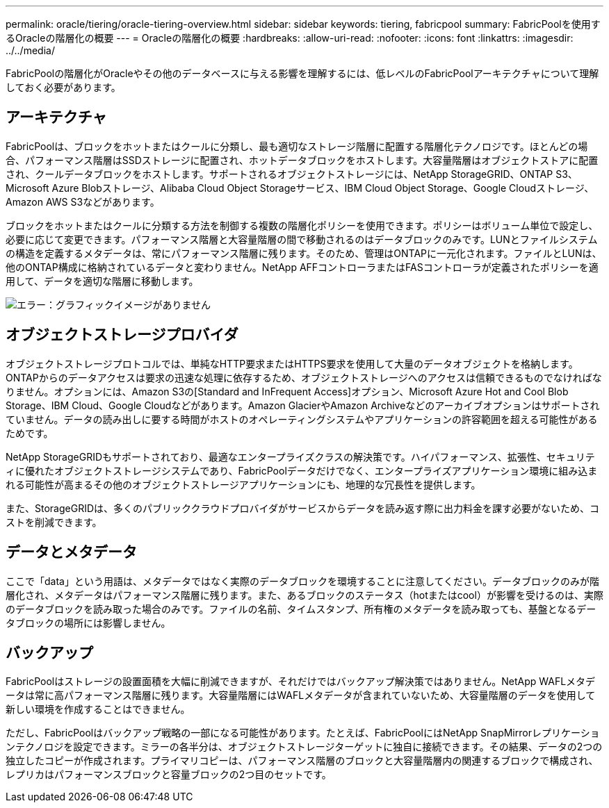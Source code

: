 ---
permalink: oracle/tiering/oracle-tiering-overview.html 
sidebar: sidebar 
keywords: tiering, fabricpool 
summary: FabricPoolを使用するOracleの階層化の概要 
---
= Oracleの階層化の概要
:hardbreaks:
:allow-uri-read: 
:nofooter: 
:icons: font
:linkattrs: 
:imagesdir: ../../media/


[role="lead"]
FabricPoolの階層化がOracleやその他のデータベースに与える影響を理解するには、低レベルのFabricPoolアーキテクチャについて理解しておく必要があります。



== アーキテクチャ

FabricPoolは、ブロックをホットまたはクールに分類し、最も適切なストレージ階層に配置する階層化テクノロジです。ほとんどの場合、パフォーマンス階層はSSDストレージに配置され、ホットデータブロックをホストします。大容量階層はオブジェクトストアに配置され、クールデータブロックをホストします。サポートされるオブジェクトストレージには、NetApp StorageGRID、ONTAP S3、Microsoft Azure Blobストレージ、Alibaba Cloud Object Storageサービス、IBM Cloud Object Storage、Google Cloudストレージ、Amazon AWS S3などがあります。

ブロックをホットまたはクールに分類する方法を制御する複数の階層化ポリシーを使用できます。ポリシーはボリューム単位で設定し、必要に応じて変更できます。パフォーマンス階層と大容量階層の間で移動されるのはデータブロックのみです。LUNとファイルシステムの構造を定義するメタデータは、常にパフォーマンス階層に残ります。そのため、管理はONTAPに一元化されます。ファイルとLUNは、他のONTAP構成に格納されているデータと変わりません。NetApp AFFコントローラまたはFASコントローラが定義されたポリシーを適用して、データを適切な階層に移動します。

image:oracle-fp_image1.png["エラー：グラフィックイメージがありません"]



== オブジェクトストレージプロバイダ

オブジェクトストレージプロトコルでは、単純なHTTP要求またはHTTPS要求を使用して大量のデータオブジェクトを格納します。ONTAPからのデータアクセスは要求の迅速な処理に依存するため、オブジェクトストレージへのアクセスは信頼できるものでなければなりません。オプションには、Amazon S3の[Standard and InFrequent Access]オプション、Microsoft Azure Hot and Cool Blob Storage、IBM Cloud、Google Cloudなどがあります。Amazon GlacierやAmazon Archiveなどのアーカイブオプションはサポートされていません。データの読み出しに要する時間がホストのオペレーティングシステムやアプリケーションの許容範囲を超える可能性があるためです。

NetApp StorageGRIDもサポートされており、最適なエンタープライズクラスの解決策です。ハイパフォーマンス、拡張性、セキュリティに優れたオブジェクトストレージシステムであり、FabricPoolデータだけでなく、エンタープライズアプリケーション環境に組み込まれる可能性が高まるその他のオブジェクトストレージアプリケーションにも、地理的な冗長性を提供します。

また、StorageGRIDは、多くのパブリッククラウドプロバイダがサービスからデータを読み返す際に出力料金を課す必要がないため、コストを削減できます。



== データとメタデータ

ここで「data」という用語は、メタデータではなく実際のデータブロックを環境することに注意してください。データブロックのみが階層化され、メタデータはパフォーマンス階層に残ります。また、あるブロックのステータス（hotまたはcool）が影響を受けるのは、実際のデータブロックを読み取った場合のみです。ファイルの名前、タイムスタンプ、所有権のメタデータを読み取っても、基盤となるデータブロックの場所には影響しません。



== バックアップ

FabricPoolはストレージの設置面積を大幅に削減できますが、それだけではバックアップ解決策ではありません。NetApp WAFLメタデータは常に高パフォーマンス階層に残ります。大容量階層にはWAFLメタデータが含まれていないため、大容量階層のデータを使用して新しい環境を作成することはできません。

ただし、FabricPoolはバックアップ戦略の一部になる可能性があります。たとえば、FabricPoolにはNetApp SnapMirrorレプリケーションテクノロジを設定できます。ミラーの各半分は、オブジェクトストレージターゲットに独自に接続できます。その結果、データの2つの独立したコピーが作成されます。プライマリコピーは、パフォーマンス階層のブロックと大容量階層内の関連するブロックで構成され、レプリカはパフォーマンスブロックと容量ブロックの2つ目のセットです。

